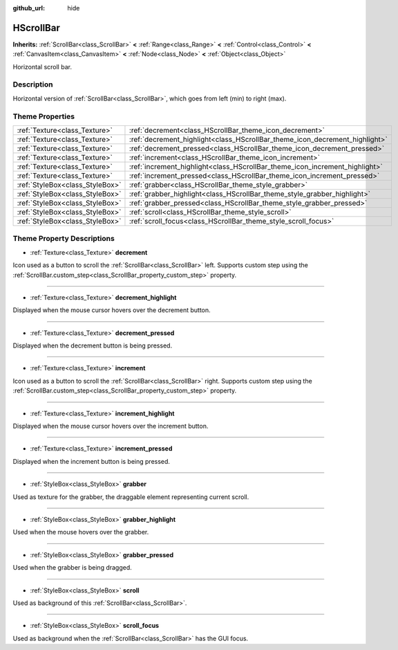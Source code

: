:github_url: hide

.. Generated automatically by tools/scripts/make_rst.py in Rebel Engine's source tree.
.. DO NOT EDIT THIS FILE, but the HScrollBar.xml source instead.
.. The source is found in docs or modules/<name>/docs.

.. _class_HScrollBar:

HScrollBar
==========

**Inherits:** :ref:`ScrollBar<class_ScrollBar>` **<** :ref:`Range<class_Range>` **<** :ref:`Control<class_Control>` **<** :ref:`CanvasItem<class_CanvasItem>` **<** :ref:`Node<class_Node>` **<** :ref:`Object<class_Object>`

Horizontal scroll bar.

Description
-----------

Horizontal version of :ref:`ScrollBar<class_ScrollBar>`, which goes from left (min) to right (max).

Theme Properties
----------------

+---------------------------------+-----------------------------------------------------------------------------+
| :ref:`Texture<class_Texture>`   | :ref:`decrement<class_HScrollBar_theme_icon_decrement>`                     |
+---------------------------------+-----------------------------------------------------------------------------+
| :ref:`Texture<class_Texture>`   | :ref:`decrement_highlight<class_HScrollBar_theme_icon_decrement_highlight>` |
+---------------------------------+-----------------------------------------------------------------------------+
| :ref:`Texture<class_Texture>`   | :ref:`decrement_pressed<class_HScrollBar_theme_icon_decrement_pressed>`     |
+---------------------------------+-----------------------------------------------------------------------------+
| :ref:`Texture<class_Texture>`   | :ref:`increment<class_HScrollBar_theme_icon_increment>`                     |
+---------------------------------+-----------------------------------------------------------------------------+
| :ref:`Texture<class_Texture>`   | :ref:`increment_highlight<class_HScrollBar_theme_icon_increment_highlight>` |
+---------------------------------+-----------------------------------------------------------------------------+
| :ref:`Texture<class_Texture>`   | :ref:`increment_pressed<class_HScrollBar_theme_icon_increment_pressed>`     |
+---------------------------------+-----------------------------------------------------------------------------+
| :ref:`StyleBox<class_StyleBox>` | :ref:`grabber<class_HScrollBar_theme_style_grabber>`                        |
+---------------------------------+-----------------------------------------------------------------------------+
| :ref:`StyleBox<class_StyleBox>` | :ref:`grabber_highlight<class_HScrollBar_theme_style_grabber_highlight>`    |
+---------------------------------+-----------------------------------------------------------------------------+
| :ref:`StyleBox<class_StyleBox>` | :ref:`grabber_pressed<class_HScrollBar_theme_style_grabber_pressed>`        |
+---------------------------------+-----------------------------------------------------------------------------+
| :ref:`StyleBox<class_StyleBox>` | :ref:`scroll<class_HScrollBar_theme_style_scroll>`                          |
+---------------------------------+-----------------------------------------------------------------------------+
| :ref:`StyleBox<class_StyleBox>` | :ref:`scroll_focus<class_HScrollBar_theme_style_scroll_focus>`              |
+---------------------------------+-----------------------------------------------------------------------------+

Theme Property Descriptions
---------------------------

.. _class_HScrollBar_theme_icon_decrement:

- :ref:`Texture<class_Texture>` **decrement**

Icon used as a button to scroll the :ref:`ScrollBar<class_ScrollBar>` left. Supports custom step using the :ref:`ScrollBar.custom_step<class_ScrollBar_property_custom_step>` property.

----

.. _class_HScrollBar_theme_icon_decrement_highlight:

- :ref:`Texture<class_Texture>` **decrement_highlight**

Displayed when the mouse cursor hovers over the decrement button.

----

.. _class_HScrollBar_theme_icon_decrement_pressed:

- :ref:`Texture<class_Texture>` **decrement_pressed**

Displayed when the decrement button is being pressed.

----

.. _class_HScrollBar_theme_icon_increment:

- :ref:`Texture<class_Texture>` **increment**

Icon used as a button to scroll the :ref:`ScrollBar<class_ScrollBar>` right. Supports custom step using the :ref:`ScrollBar.custom_step<class_ScrollBar_property_custom_step>` property.

----

.. _class_HScrollBar_theme_icon_increment_highlight:

- :ref:`Texture<class_Texture>` **increment_highlight**

Displayed when the mouse cursor hovers over the increment button.

----

.. _class_HScrollBar_theme_icon_increment_pressed:

- :ref:`Texture<class_Texture>` **increment_pressed**

Displayed when the increment button is being pressed.

----

.. _class_HScrollBar_theme_style_grabber:

- :ref:`StyleBox<class_StyleBox>` **grabber**

Used as texture for the grabber, the draggable element representing current scroll.

----

.. _class_HScrollBar_theme_style_grabber_highlight:

- :ref:`StyleBox<class_StyleBox>` **grabber_highlight**

Used when the mouse hovers over the grabber.

----

.. _class_HScrollBar_theme_style_grabber_pressed:

- :ref:`StyleBox<class_StyleBox>` **grabber_pressed**

Used when the grabber is being dragged.

----

.. _class_HScrollBar_theme_style_scroll:

- :ref:`StyleBox<class_StyleBox>` **scroll**

Used as background of this :ref:`ScrollBar<class_ScrollBar>`.

----

.. _class_HScrollBar_theme_style_scroll_focus:

- :ref:`StyleBox<class_StyleBox>` **scroll_focus**

Used as background when the :ref:`ScrollBar<class_ScrollBar>` has the GUI focus.

.. |virtual| replace:: :abbr:`virtual (This method should typically be overridden by the user to have any effect.)`
.. |const| replace:: :abbr:`const (This method has no side effects. It doesn't modify any of the instance's member variables.)`
.. |vararg| replace:: :abbr:`vararg (This method accepts any number of arguments after the ones described here.)`

